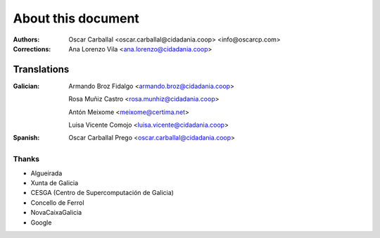 About this document
===================

:Authors:

    Oscar Carballal <oscar.carballal@cidadania.coop> <info@oscarcp.com>

:Corrections:

    Ana Lorenzo Vila <ana.lorenzo@cidadania.coop>

Translations
............

:Galician:

    Armando Broz Fidalgo <armando.broz@cidadania.coop>

    Rosa Muñiz Castro <rosa.munhiz@cidadania.coop>

    Antón Meixome <meixome@certima.net>

    Luisa Vicente Comojo <luisa.vicente@cidadania.coop>


:Spanish:

    Oscar Carballal Prego <oscar.carballal@cidadania.coop>

Thanks
------

- Algueirada
- Xunta de Galicia
- CESGA (Centro de Supercomputación de Galicia)
- Concello de Ferrol
- NovaCaixaGalicia
- Google
